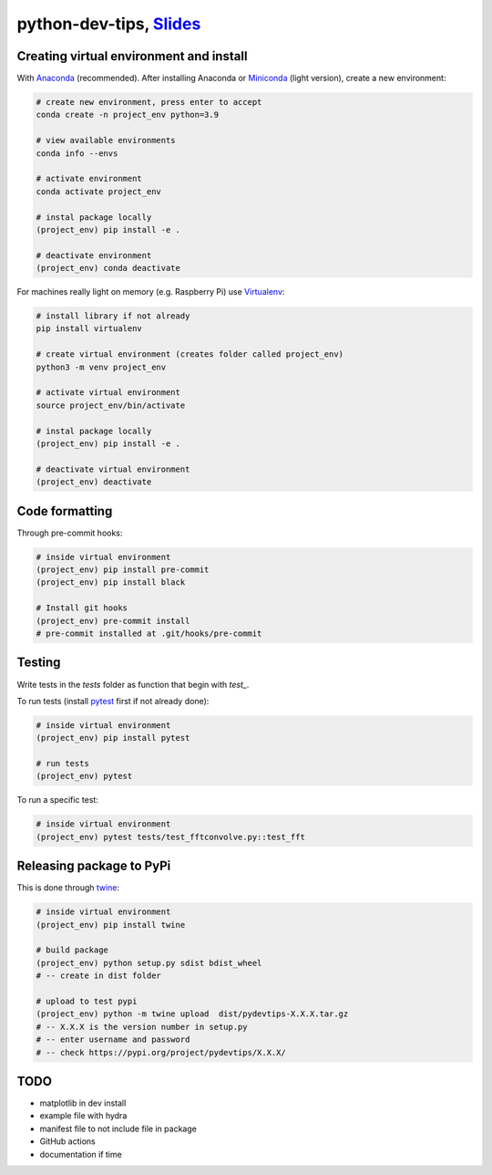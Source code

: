 ******************************************************************************************************************************************
python-dev-tips, `Slides <https://docs.google.com/presentation/d/1BnezhwUy22DiF72wss8GU_YIMfhjortz-uILdIFGuoM/edit?usp=sharing>`__
******************************************************************************************************************************************

Creating virtual environment and install
========================================

With `Anaconda <https://www.anaconda.com/>`__ (recommended). 
After installing Anaconda or `Miniconda <https://docs.conda.io/en/latest/miniconda.html>`__ (light version), create a new environment:

.. code:: bash

    # create new environment, press enter to accept
    conda create -n project_env python=3.9

    # view available environments
    conda info --envs

    # activate environment
    conda activate project_env

    # instal package locally
    (project_env) pip install -e .

    # deactivate environment
    (project_env) conda deactivate


For machines really light on memory (e.g. Raspberry Pi) use 
`Virtualenv <https://virtualenv.pypa.io/en/latest/>`__:

.. code:: bash

    # install library if not already
    pip install virtualenv

    # create virtual environment (creates folder called project_env)
    python3 -m venv project_env

    # activate virtual environment
    source project_env/bin/activate

    # instal package locally
    (project_env) pip install -e .

    # deactivate virtual environment
    (project_env) deactivate


Code formatting
===============

Through pre-commit hooks:

.. code:: bash

    # inside virtual environment
    (project_env) pip install pre-commit
    (project_env) pip install black

    # Install git hooks
    (project_env) pre-commit install
    # pre-commit installed at .git/hooks/pre-commit


Testing
=======

Write tests in the `tests` folder as function that begin with `test_`.

To run tests (install `pytest <https://docs.pytest.org/en/stable/>`__ first if not already done):

.. code:: bash

    # inside virtual environment
    (project_env) pip install pytest

    # run tests
    (project_env) pytest

To run a specific test:

.. code:: bash

    # inside virtual environment
    (project_env) pytest tests/test_fftconvolve.py::test_fft


Releasing package to PyPi
=========================

This is done through `twine <https://pypi.org/project/twine/>`__:

.. code:: bash

    # inside virtual environment
    (project_env) pip install twine

    # build package
    (project_env) python setup.py sdist bdist_wheel
    # -- create in dist folder

    # upload to test pypi
    (project_env) python -m twine upload  dist/pydevtips-X.X.X.tar.gz
    # -- X.X.X is the version number in setup.py
    # -- enter username and password
    # -- check https://pypi.org/project/pydevtips/X.X.X/


TODO
====

- matplotlib in dev install
- example file with hydra
- manifest file to not include file in package
- GitHub actions
- documentation if time
